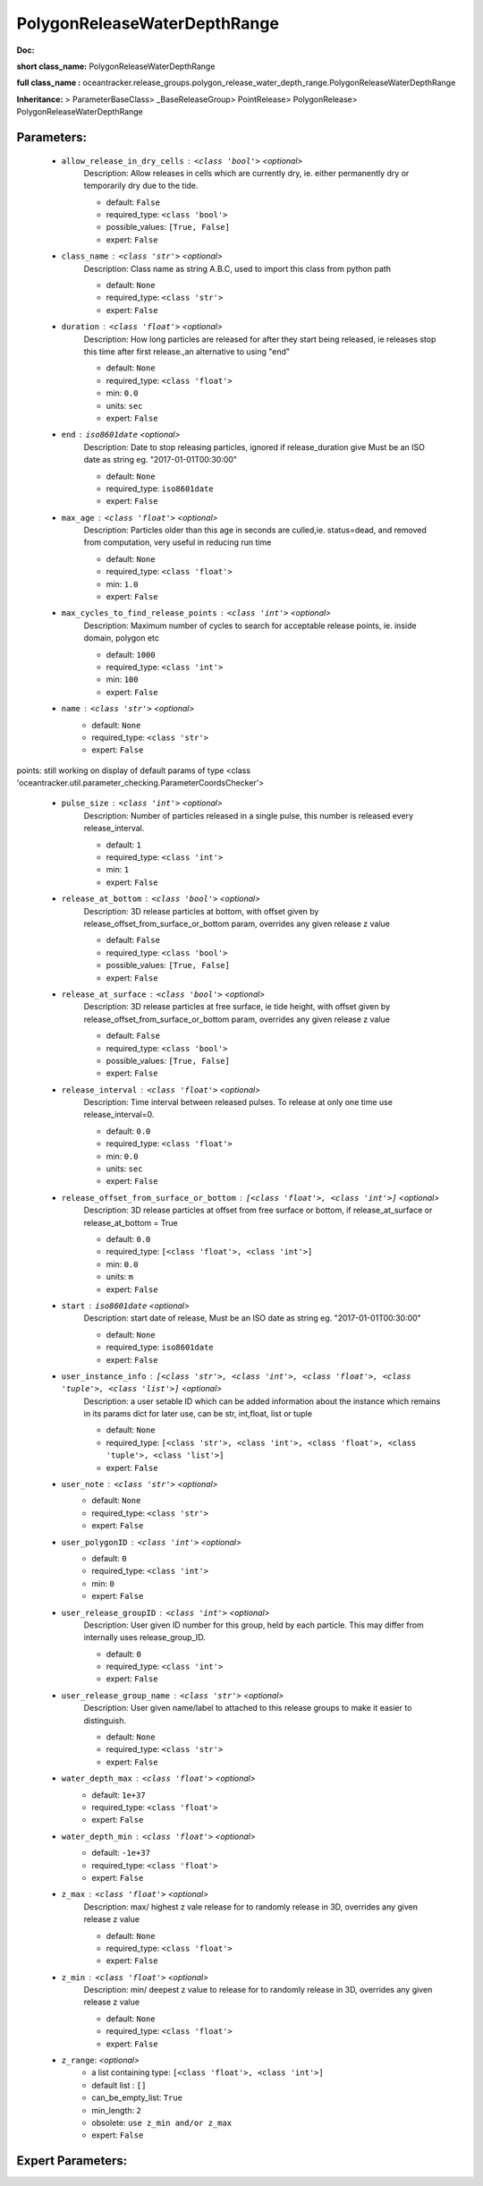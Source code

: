 ##############################
PolygonReleaseWaterDepthRange
##############################

**Doc:** 

**short class_name:** PolygonReleaseWaterDepthRange

**full class_name :** oceantracker.release_groups.polygon_release_water_depth_range.PolygonReleaseWaterDepthRange

**Inheritance:** > ParameterBaseClass> _BaseReleaseGroup> PointRelease> PolygonRelease> PolygonReleaseWaterDepthRange


Parameters:
************

	* ``allow_release_in_dry_cells`` :   ``<class 'bool'>``   *<optional>*
		Description: Allow releases in cells which are currently dry, ie. either permanently dry or temporarily dry due to the tide.

		- default: ``False``
		- required_type: ``<class 'bool'>``
		- possible_values: ``[True, False]``
		- expert: ``False``

	* ``class_name`` :   ``<class 'str'>``   *<optional>*
		Description: Class name as string A.B.C, used to import this class from python path

		- default: ``None``
		- required_type: ``<class 'str'>``
		- expert: ``False``

	* ``duration`` :   ``<class 'float'>``   *<optional>*
		Description: How long particles are released for after they start being released, ie releases stop this time after first release.,an alternative to using "end"

		- default: ``None``
		- required_type: ``<class 'float'>``
		- min: ``0.0``
		- units: ``sec``
		- expert: ``False``

	* ``end`` :   ``iso8601date``   *<optional>*
		Description: Date to stop releasing particles, ignored if release_duration give Must be an ISO date as string eg. "2017-01-01T00:30:00"

		- default: ``None``
		- required_type: ``iso8601date``
		- expert: ``False``

	* ``max_age`` :   ``<class 'float'>``   *<optional>*
		Description: Particles older than this age in seconds are culled,ie. status=dead, and removed from computation, very useful in reducing run time

		- default: ``None``
		- required_type: ``<class 'float'>``
		- min: ``1.0``
		- expert: ``False``

	* ``max_cycles_to_find_release_points`` :   ``<class 'int'>``   *<optional>*
		Description: Maximum number of cycles to search for acceptable release points, ie. inside domain, polygon etc

		- default: ``1000``
		- required_type: ``<class 'int'>``
		- min: ``100``
		- expert: ``False``

	* ``name`` :   ``<class 'str'>``   *<optional>*
		- default: ``None``
		- required_type: ``<class 'str'>``
		- expert: ``False``


points: still working on display  of default params of  type <class 'oceantracker.util.parameter_checking.ParameterCoordsChecker'>

	* ``pulse_size`` :   ``<class 'int'>``   *<optional>*
		Description: Number of particles released in a single pulse, this number is released every release_interval.

		- default: ``1``
		- required_type: ``<class 'int'>``
		- min: ``1``
		- expert: ``False``

	* ``release_at_bottom`` :   ``<class 'bool'>``   *<optional>*
		Description: 3D release particles at bottom, with  offset given by release_offset_from_surface_or_bottom param, overrides any given release z value

		- default: ``False``
		- required_type: ``<class 'bool'>``
		- possible_values: ``[True, False]``
		- expert: ``False``

	* ``release_at_surface`` :   ``<class 'bool'>``   *<optional>*
		Description: 3D release particles at free surface, ie tide height, with  offset given by release_offset_from_surface_or_bottom param, overrides any given release z value

		- default: ``False``
		- required_type: ``<class 'bool'>``
		- possible_values: ``[True, False]``
		- expert: ``False``

	* ``release_interval`` :   ``<class 'float'>``   *<optional>*
		Description: Time interval between released pulses. To release at only one time use release_interval=0.

		- default: ``0.0``
		- required_type: ``<class 'float'>``
		- min: ``0.0``
		- units: ``sec``
		- expert: ``False``

	* ``release_offset_from_surface_or_bottom`` :   ``[<class 'float'>, <class 'int'>]``   *<optional>*
		Description: 3D release particles at offset from free surface or bottom, if release_at_surface or  release_at_bottom = True

		- default: ``0.0``
		- required_type: ``[<class 'float'>, <class 'int'>]``
		- min: ``0.0``
		- units: ``m``
		- expert: ``False``

	* ``start`` :   ``iso8601date``   *<optional>*
		Description: start date of release, Must be an ISO date as string eg. "2017-01-01T00:30:00"

		- default: ``None``
		- required_type: ``iso8601date``
		- expert: ``False``

	* ``user_instance_info`` :   ``[<class 'str'>, <class 'int'>, <class 'float'>, <class 'tuple'>, <class 'list'>]``   *<optional>*
		Description: a user setable ID which can be added information about the instance which remains in its params dict for later use, can be str, int,float, list or tuple

		- default: ``None``
		- required_type: ``[<class 'str'>, <class 'int'>, <class 'float'>, <class 'tuple'>, <class 'list'>]``
		- expert: ``False``

	* ``user_note`` :   ``<class 'str'>``   *<optional>*
		- default: ``None``
		- required_type: ``<class 'str'>``
		- expert: ``False``

	* ``user_polygonID`` :   ``<class 'int'>``   *<optional>*
		- default: ``0``
		- required_type: ``<class 'int'>``
		- min: ``0``
		- expert: ``False``

	* ``user_release_groupID`` :   ``<class 'int'>``   *<optional>*
		Description: User given ID number for this group, held by each particle. This may differ from internally uses release_group_ID.

		- default: ``0``
		- required_type: ``<class 'int'>``
		- expert: ``False``

	* ``user_release_group_name`` :   ``<class 'str'>``   *<optional>*
		Description: User given name/label to attached to this release groups to make it easier to distinguish.

		- default: ``None``
		- required_type: ``<class 'str'>``
		- expert: ``False``

	* ``water_depth_max`` :   ``<class 'float'>``   *<optional>*
		- default: ``1e+37``
		- required_type: ``<class 'float'>``
		- expert: ``False``

	* ``water_depth_min`` :   ``<class 'float'>``   *<optional>*
		- default: ``-1e+37``
		- required_type: ``<class 'float'>``
		- expert: ``False``

	* ``z_max`` :   ``<class 'float'>``   *<optional>*
		Description: max/ highest z vale release for to randomly release in 3D, overrides any given release z value

		- default: ``None``
		- required_type: ``<class 'float'>``
		- expert: ``False``

	* ``z_min`` :   ``<class 'float'>``   *<optional>*
		Description: min/ deepest z value to release for to randomly release in 3D, overrides any given release z value

		- default: ``None``
		- required_type: ``<class 'float'>``
		- expert: ``False``

	* ``z_range``:  *<optional>*
		- a list containing type:  ``[<class 'float'>, <class 'int'>]``
		- default list : ``[]``
		- can_be_empty_list: ``True``
		- min_length: ``2``
		- obsolete: ``use z_min and/or z_max``
		- expert: ``False``



Expert Parameters:
*******************


